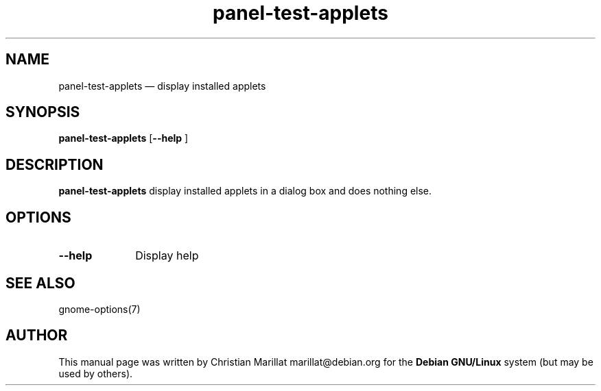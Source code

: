 .TH "panel-test-applets" "1" 
.SH "NAME" 
panel-test-applets \(em  display installed applets 
.SH "SYNOPSIS" 
.PP 
\fBpanel-test-applets\fR [\fB\-\-help \fP]  
.SH "DESCRIPTION" 
.PP 
\fBpanel-test-applets\fR display installed applets in a 
dialog box and does nothing else. 
.SH "OPTIONS" 
.IP "\fB\-\-help\fP" 10 
Display help 
.SH "SEE ALSO" 
.PP 
gnome-options(7) 
.SH "AUTHOR" 
.PP 
This manual page was written by Christian Marillat marillat@debian.org for 
the \fBDebian GNU/Linux\fP system (but may be used by others). 
.\" created by instant / docbook-to-man, Sun 03 Dec 2006, 23:24 
